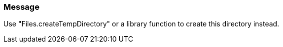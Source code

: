 === Message

Use "Files.createTempDirectory" or a library function to create this directory instead.

